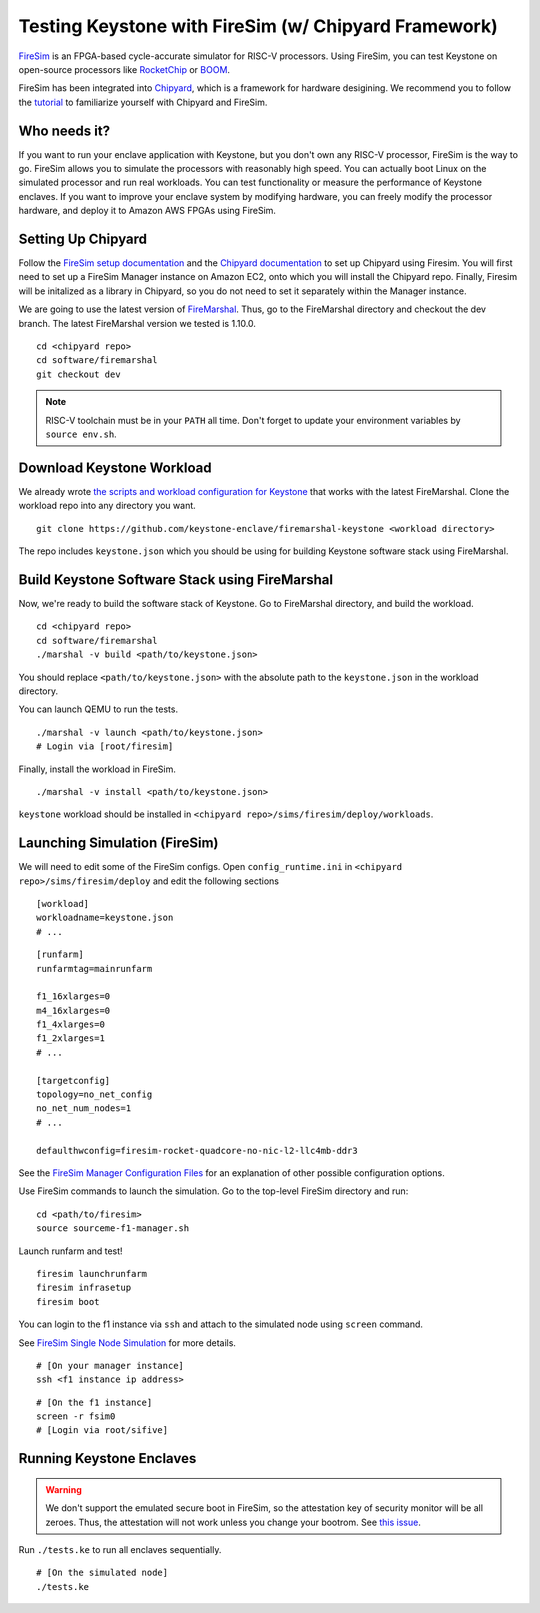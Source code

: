 Testing Keystone with FireSim (w/ Chipyard Framework)
=====================================================

`FireSim <https://fires.im>`_ is an FPGA-based cycle-accurate simulator for
RISC-V processors.  Using FireSim, you can test Keystone on open-source
processors like `RocketChip <https://github.com/freechipsproject/rocket-chip>`_
or `BOOM <https://github.com/riscv-boom/riscv-boom>`_.

FireSim has been integrated into  `Chipyard
<https://chipyard.readthedocs.io/en/latest/>`_, which is a framework for
hardware desigining.  We recommend you to follow the `tutorial
<https://chipyard.readthedocs.io/en/latest/Simulation/FPGA-Accelerated-Simulation.html>`_
to familiarize yourself with Chipyard and FireSim.

Who needs it?
-----------------------

If you want to run your enclave application with Keystone, but you don't own any
RISC-V processor, FireSim is the way to go.  FireSim allows you to simulate the
processors with reasonably high speed.  You can actually boot Linux on the
simulated processor and run real workloads.  You can test functionality or
measure the performance of Keystone enclaves.  If you want to improve your
enclave system by modifying hardware, you can freely modify the processor
hardware, and deploy it to Amazon AWS FPGAs using FireSim.

Setting Up Chipyard
-------------------------------------

Follow the `FireSim setup documentation
<https://chipyard.readthedocs.io/en/latest/Simulation/FPGA-Accelerated-Simulation.html#firesim-sim-intro>`_
and the `Chipyard documentation
<https://chipyard.readthedocs.io/en/latest/Chipyard-Basics/Initial-Repo-Setup.html>`__ 
to set up Chipyard using Firesim. You will first need to set up a FireSim Manager 
instance on Amazon EC2, onto which you will install the Chipyard repo. Finally, Firesim
will be initalized as a library in Chipyard, so you do not need to set it separately 
within the Manager instance.  

We are going to use the latest version of `FireMarshal
<https://chipyard.readthedocs.io/en/latest/Software/FireMarshal.html>`_.  Thus,
go to the FireMarshal directory and checkout the dev branch.  The latest
FireMarshal version we tested is 1.10.0.

::

  cd <chipyard repo>
  cd software/firemarshal
  git checkout dev

.. note::

  RISC-V toolchain must be in your ``PATH`` all time. Don't forget to update
  your environment variables by ``source env.sh``.

Download Keystone Workload
----------------------------------------

We already wrote `the scripts and workload configuration for Keystone
<https://github.com/keystone-enclave/firemarshal-keystone>`_ that works with the
latest FireMarshal.  Clone the workload repo into any directory you want.

::

  git clone https://github.com/keystone-enclave/firemarshal-keystone <workload directory>

The repo includes ``keystone.json`` which you should be using for building
Keystone software stack using FireMarshal.


Build Keystone Software Stack using FireMarshal
------------------------------------------------

Now, we're ready to build the software stack of Keystone.
Go to FireMarshal directory, and build the workload.

::

  cd <chipyard repo>
  cd software/firemarshal
  ./marshal -v build <path/to/keystone.json>

You should replace ``<path/to/keystone.json>`` with the absolute path to the
``keystone.json`` in the workload directory.

You can launch QEMU to run the tests. 

::

  ./marshal -v launch <path/to/keystone.json>
  # Login via [root/firesim]

Finally, install the workload in FireSim.

::

  ./marshal -v install <path/to/keystone.json>

``keystone`` workload should be installed in ``<chipyard
repo>/sims/firesim/deploy/workloads``.

Launching Simulation (FireSim)
------------------------------

We will need to edit some of the FireSim configs. 
Open ``config_runtime.ini`` in ``<chipyard repo>/sims/firesim/deploy`` and edit
the following sections 

::

  [workload]
  workloadname=keystone.json
  # ...

:: 

  [runfarm]
  runfarmtag=mainrunfarm

  f1_16xlarges=0
  m4_16xlarges=0
  f1_4xlarges=0
  f1_2xlarges=1 
  # ... 

  [targetconfig]
  topology=no_net_config
  no_net_num_nodes=1
  # ... 

  defaulthwconfig=firesim-rocket-quadcore-no-nic-l2-llc4mb-ddr3

See the `FireSim Manager Configuration Files
<https://docs.fires.im/en/latest/Advanced-Usage/Manager/Manager-Configuration-Files.html>`_
for an explanation of other possible configuration options. 


Use FireSim commands to launch the simulation.
Go to the top-level FireSim directory and run:

::

  cd <path/to/firesim>
  source sourceme-f1-manager.sh

Launch runfarm and test!

::

  firesim launchrunfarm
  firesim infrasetup
  firesim boot

You can login to the f1 instance via ``ssh`` and attach to the simulated node
using ``screen`` command.

See `FireSim Single Node Simulation
<https://docs.fires.im/en/latest/Running-Simulations-Tutorial/Running-a-Single-Node-Simulation.html>`_
for more details.

::

  # [On your manager instance]
  ssh <f1 instance ip address>

::
  
  # [On the f1 instance]
  screen -r fsim0
  # [Login via root/sifive]

Running Keystone Enclaves
-----------------------------

.. warning::

  We don't support the emulated secure boot in FireSim, so the attestation key
  of security monitor will be all zeroes.  Thus, the attestation will not work
  unless you change your bootrom. See `this issue
  <https://github.com/keystone-enclave/keystone/issues/210>`_.


Run ``./tests.ke`` to run all enclaves sequentially.

::
  
  # [On the simulated node]
  ./tests.ke

